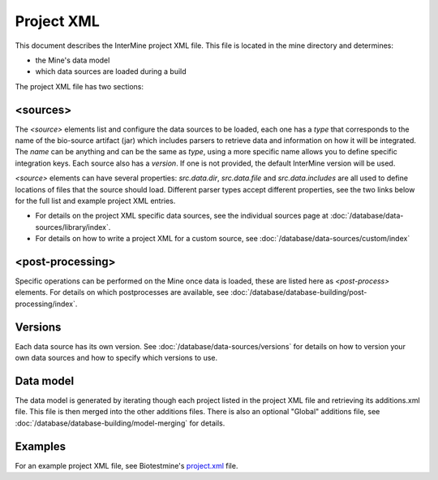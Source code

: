 Project XML
================================

This document describes the InterMine project XML file. This file is located in the mine directory and determines:

* the Mine's data model
* which data sources are loaded during a build

The project XML file has two sections:

<sources>
----------------

The `<source>` elements list and configure the data sources to be loaded, each one has a `type` that corresponds to the name of the bio-source artifact (jar) which includes parsers to retrieve data and information on how it will be integrated. The `name` can be anything and can be the same as `type`, using a more specific name allows you to define specific integration keys. Each source also has a `version`. If one is not provided, the default InterMine version will be used. 

`<source>` elements can have several properties: `src.data.dir`, `src.data.file` and `src.data.includes` are all used to define locations of files that the source should load. Different parser types accept different properties, see the two links below for the full list and example project XML entries.

* For details on the project XML specific data sources, see the individual sources page at :doc:`/database/data-sources/library/index`. 
* For details on how to write a project XML for a custom source, see :doc:`/database/data-sources/custom/index`

<post-processing>
--------------------------------

Specific operations can be performed on the Mine once data is loaded, these are listed here as `<post-process>` elements. For details on which postprocesses are available, see :doc:`/database/database-building/post-processing/index`.

Versions
------------

Each data source has its own version. See :doc:`/database/data-sources/versions` for details on how to version your own data sources and how to specify which versions to use.

Data model
------------

The data model is generated by iterating though each project listed in the project XML file and retrieving its additions.xml file. This file is then merged into the other additions files. There is also an optional "Global" additions file, see :doc:`/database/database-building/model-merging` for details.


Examples
----------

For an example project XML file, see Biotestmine's `project.xml <https://github.com/intermine/biotestmine/blob/master/data/project.xml>`_ file.

.. index:: project XML
